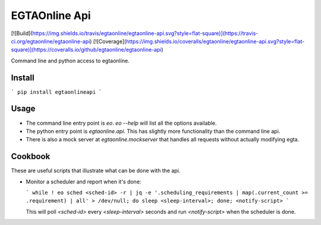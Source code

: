 EGTAOnline Api
==============

[![Build](https://img.shields.io/travis/egtaonline/egtaonline-api.svg?style=flat-square)](https://travis-ci.org/egtaonline/egtaonline-api)
[![Coverage](https://img.shields.io/coveralls/egtaonline/egtaonline-api.svg?style=flat-square)](https://coveralls.io/github/egtaonline/egtaonline-api)

Command line and python access to egtaonline.


Install
-------

```
pip install egtaonlineapi
```


Usage
-----

- The command line entry point is `eo`.
  `eo --help` will list all the options available.
- The python entry point is `egtaonline.api`.
  This has slightly more functionality than the command line api.
- There is also a mock server at `egtaonline.mockserver` that handles all requests without actually modifying egta.


Cookbook
--------

These are useful scripts that illustrate what can be done with the api.

- Monitor a scheduler and report when it's done:

  ```
  while ! eo sched <sched-id> -r | jq -e '.scheduling_requirements | map(.current_count >= .requirement) | all' > /dev/null; do sleep <sleep-interval>; done; <notify-script>
  ```

  This will poll `<sched-id>` every `<sleep-interval>` seconds and run `<notify-script>` when the scheduler is done.



